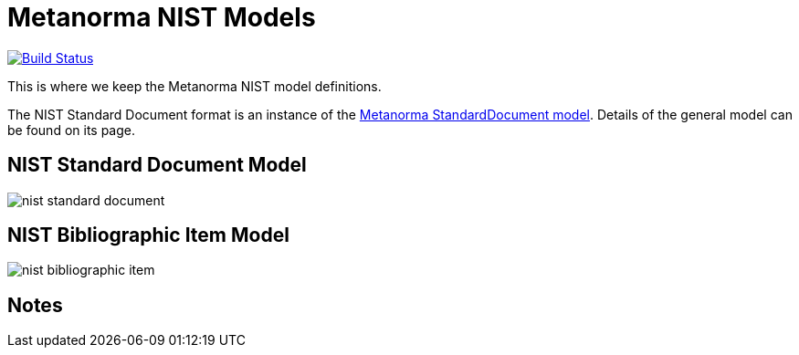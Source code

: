 = Metanorma NIST Models

image:https://github.com/metanorma/metanorma-model-nist/workflows/make/badge.svg["Build Status", link="https://github.com/metanorma/metanorma-model-nist/actions?query=workflow%3Amake"]

This is where we keep the Metanorma NIST model definitions.

The NIST Standard Document format is an instance of the
https://github.com/riboseinc/metanorma-model-standoc[Metanorma StandardDocument model].
Details of the general model can be found on its page.


== NIST Standard Document Model

image::images/nist-standard-document.png[]

== NIST Bibliographic Item Model

image::images/nist-bibliographic-item.png[]

== Notes



